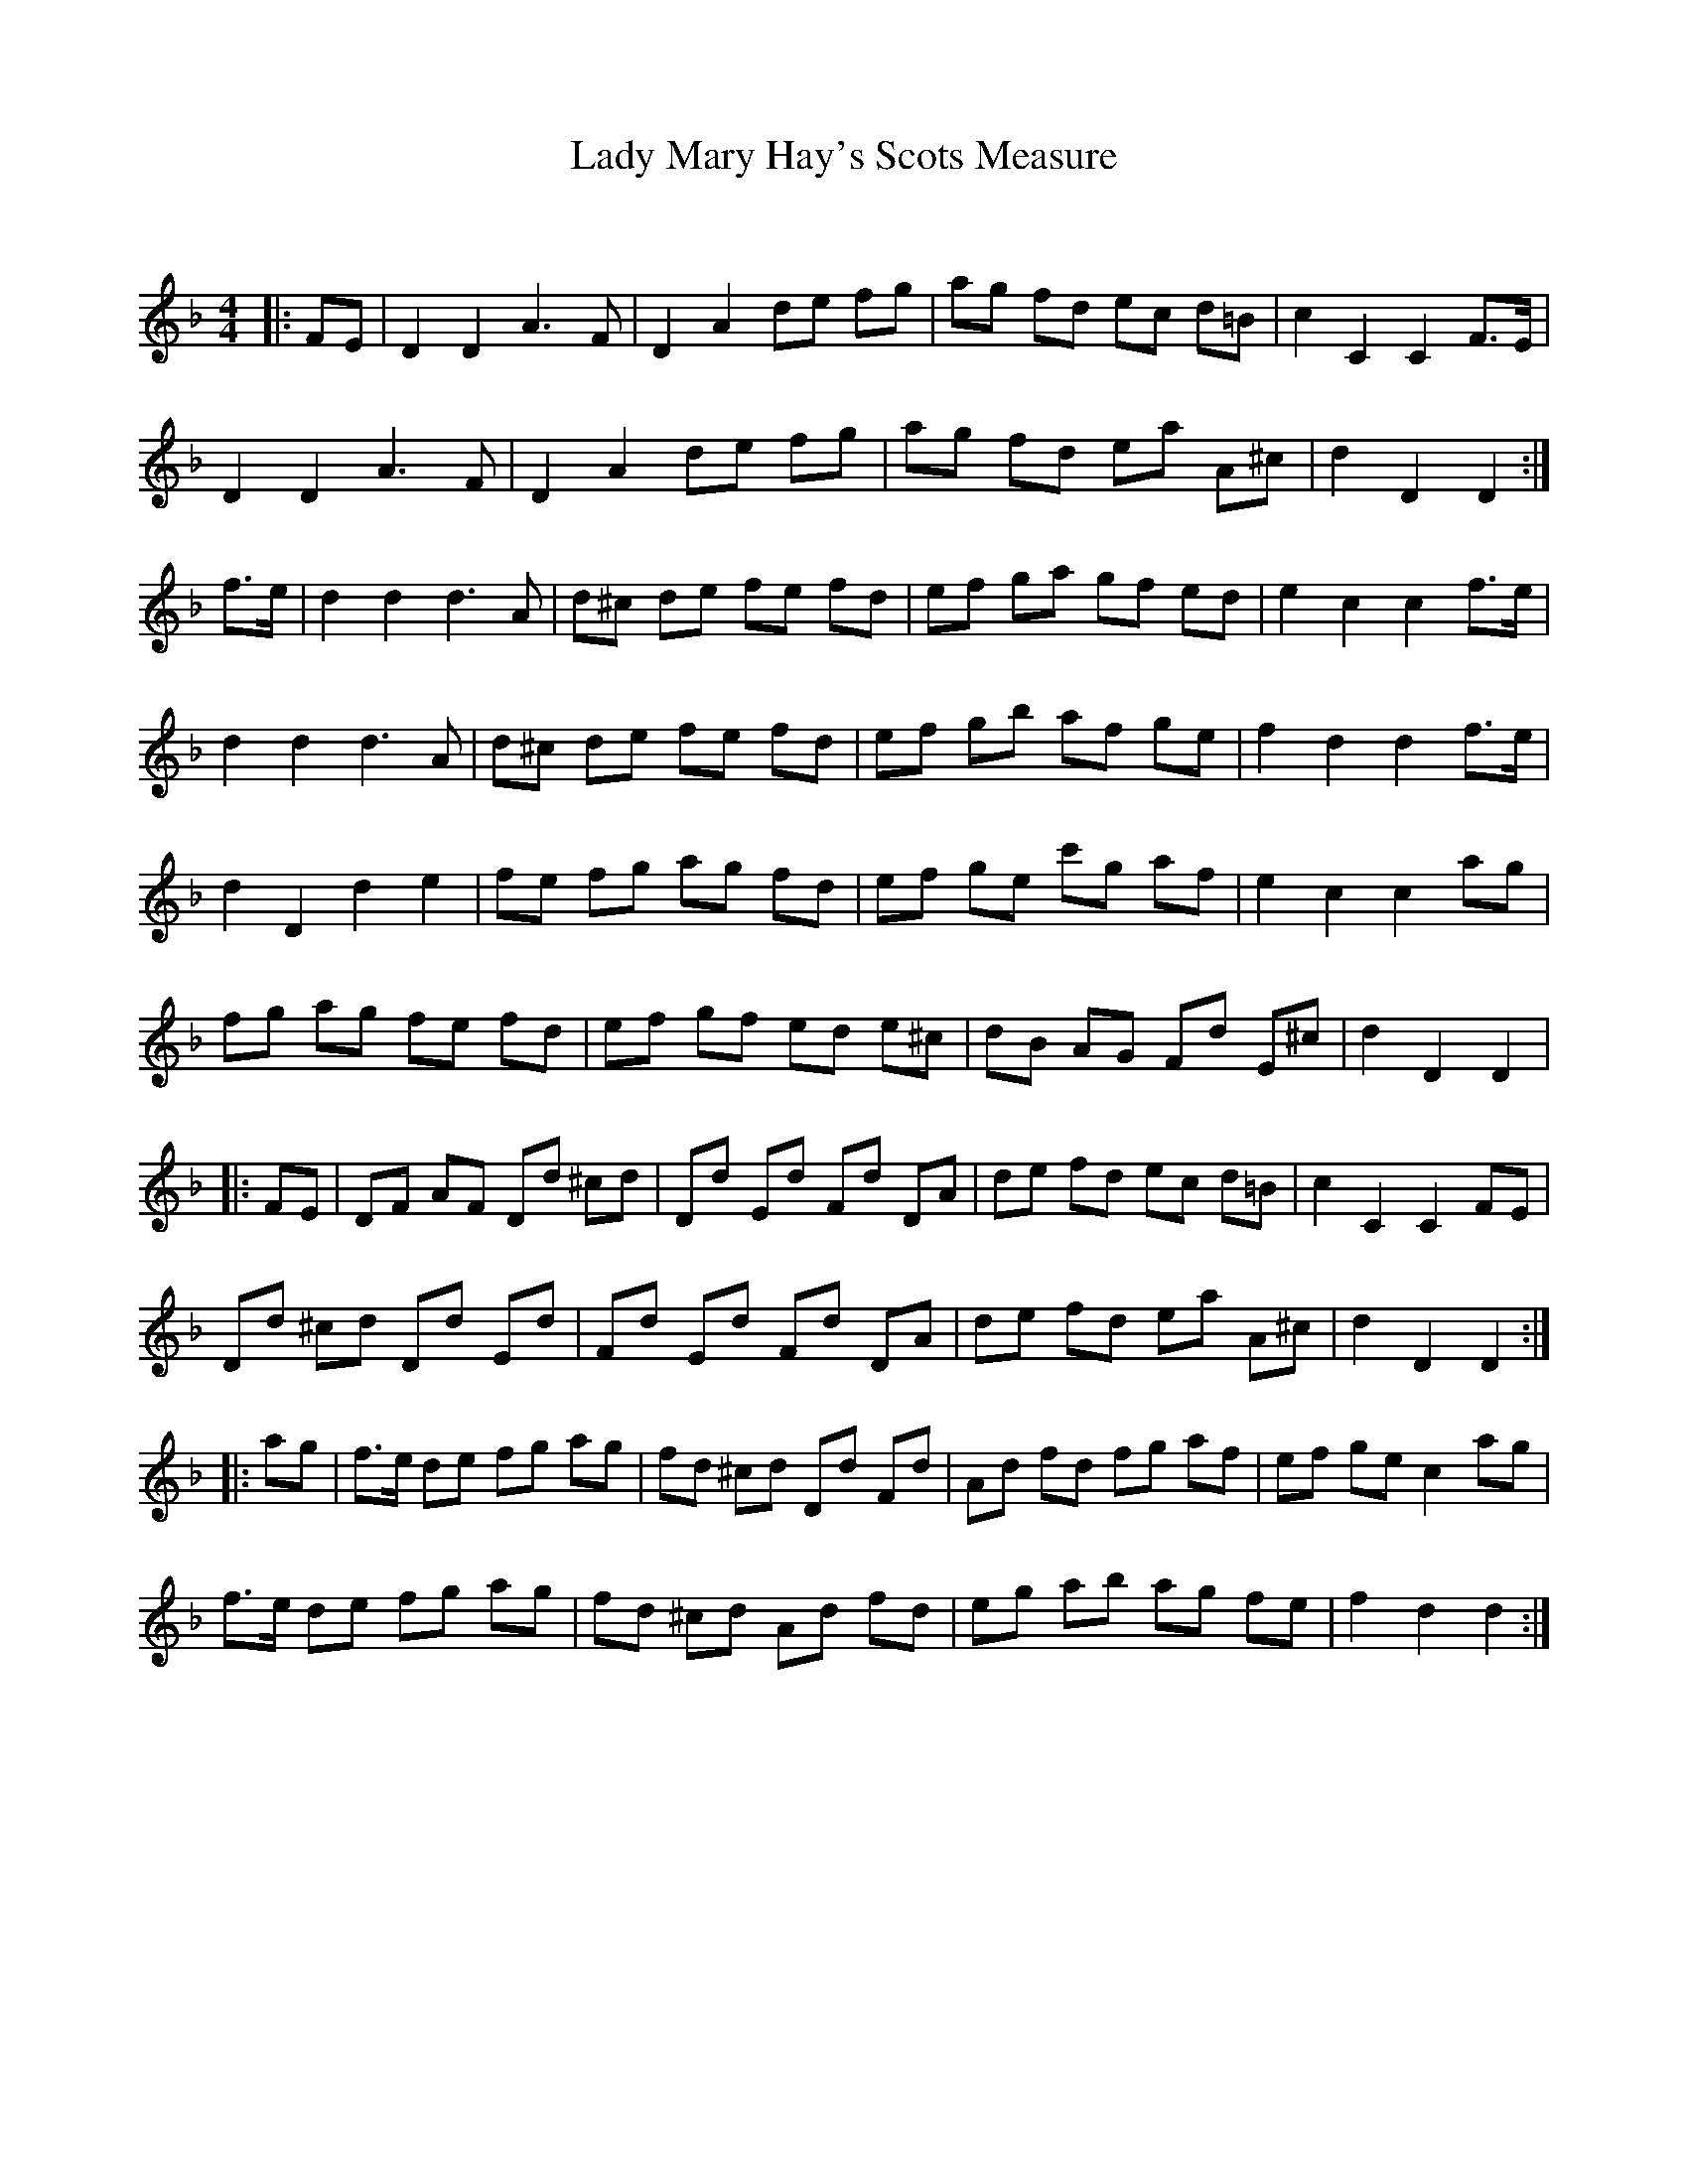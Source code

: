 X:1
T: Lady Mary Hay's Scots Measure
C:
R:Reel
Q: 232
K:Dm
M:4/4
L:1/8
|:FE|D2 D2 A3F|D2 A2 de fg|ag fd ec d=B|c2 C2 C2 F3/2E1/2|
D2 D2 A3F|D2 A2 de fg|ag fd ea A^c|d2 D2 D2:|
f3/2e1/2|d2 d2 d3A|d^c de fe fd|ef ga gf ed|e2 c2 c2 f3/2e1/2|
d2 d2 d3A|d^c de fe fd|ef gb af ge|f2 d2 d2 f3/2e1/2|
d2 D2 d2 e2|fe fg ag fd|ef ge c'g af|e2 c2 c2 ag|
fg ag fe fd|ef gf ed e^c|dB AG Fd E^c|d2 D2 D2|
|:FE|DF AF Dd ^cd|Dd Ed Fd DA|de fd ec d=B|c2 C2 C2 FE|
Dd ^cd Dd Ed|Fd Ed Fd DA|de fd ea A^c|d2 D2 D2:|
|:ag|f3/2e1/2 de fg ag|fd ^cd Dd Fd|Ad fd fg af|ef ge c2 ag|
f3/2e1/2 de fg ag|fd ^cd Ad fd|eg ab ag fe|f2 d2 d2:|
